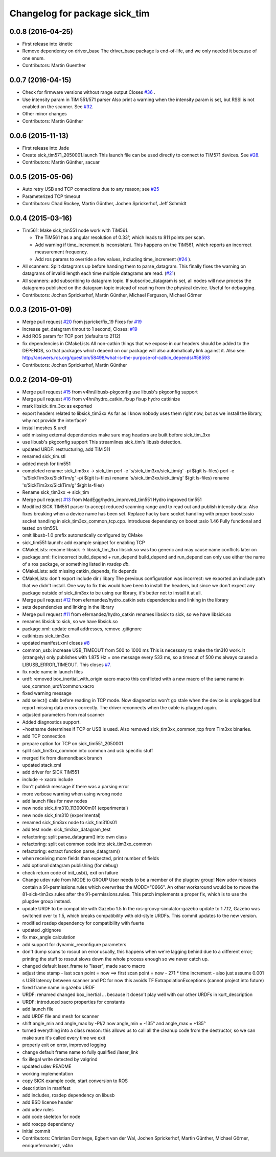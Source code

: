 ^^^^^^^^^^^^^^^^^^^^^^^^^^^^^^
Changelog for package sick_tim
^^^^^^^^^^^^^^^^^^^^^^^^^^^^^^

0.0.8 (2016-04-25)
------------------
* First release into kinetic
* Remove dependency on driver_base
  The driver_base package is end-of-life, and we only needed it because of
  one enum.
* Contributors: Martin Guenther

0.0.7 (2016-04-15)
------------------
* Check for firmware versions without range output
  Closes `#36 <https://github.com/uos/sick_tim/issues/36>`_ .
* Use intensity param in TiM 551/571 parser
  Also print a warning when the intensity param is set, but RSSI is not
  enabled on the scanner. See `#32 <https://github.com/uos/sick_tim/issues/32>`_.
* Other minor changes
* Contributors: Martin Günther

0.0.6 (2015-11-13)
------------------
* First release into Jade
* Create sick_tim571_2050001.launch
  This launch file can be used directly to connect to TIM571 devices.
  See `#28 <https://github.com/uos/sick_tim/issues/28>`_.
* Contributors: Martin Günther, sacuar

0.0.5 (2015-05-06)
------------------
* Auto retry USB and TCP connections due to any reason; see `#25 <https://github.com/uos/sick_tim/issues/25>`_
* Parameterized TCP timeout
* Contributors: Chad Rockey, Martin Günther, Jochen Sprickerhof, Jeff Schmidt

0.0.4 (2015-03-16)
------------------
* Tim561: Make sick_tim551 node work with TiM561.

  - The TiM561 has a angular resolution of 0.33°, which leads to 811 points per scan.
  - Add warning if time_increment is inconsistent. This happens on the TiM561,
    which reports an incorrect measurement frequency.
  - Add ros params to override a few values, including time_increment
    (`#24 <https://github.com/uos/sick_tim/issues/24>`_ ).

* All scanners: Split datagrams up before handing them to parse_datagram.
  This finally fixes the warning on datagrams of invalid length
  each time multiple datagrams are read. (`#21 <https://github.com/uos/sick_tim/issues/21>`_)
* All scanners: add subscribing to datagram topic.
  If subscribe_datagram is set, all nodes will now process the datagrams
  published on the datagram topic instead of reading from the physical
  device. Useful for debugging.
* Contributors: Jochen Sprickerhof, Martin Günther, Michael Ferguson, Michael Görner

0.0.3 (2015-01-09)
------------------
* Merge pull request `#20 <https://github.com/uos/sick_tim/issues/20>`_ from jspricke/fix_19
  Fixes for `#19 <https://github.com/uos/sick_tim/issues/19>`_
* Increase get_datagram timout to 1 second, Closes: `#19 <https://github.com/uos/sick_tim/issues/19>`_
* Add ROS param for TCP port (defaults to 2112)
* fix dependencies in CMakeLists
  All non-catkin things that we expose in our headers should be added to
  the DEPENDS, so that packages which depend on our package will also
  automatically link against it.
  Also see: http://answers.ros.org/question/58498/what-is-the-purpose-of-catkin_depends/`#58593 <https://github.com/uos/sick_tim/issues/58593>`_
* Contributors: Jochen Sprickerhof, Martin Günther

0.0.2 (2014-09-01)
------------------
* Merge pull request `#15 <https://github.com/uos/sick_tim/issues/15>`_ from v4hn/libusb-pkgconfig
  use libusb's pkgconfig support
* Merge pull request `#16 <https://github.com/uos/sick_tim/issues/16>`_ from v4hn/hydro_catkin_fixup
  fixup hydro catkinize
* mark libsick_tim_3xx as exported
* export headers related to libsick_tim3xx
  As far as I know nobody uses them right now,
  but as we install the library, why not provide the interface?
* install meshes & urdf
* add missing external dependencies
  make sure msg headers are built before sick_tim_3xx
* use libusb's pkgconfig support
  This streamlines sick_tim's libusb detection.
* updated URDF: restructuring, add TiM 511
* renamed sick_tim.stl
* added mesh for tim551
* completed rename: sick_tim3xx -> sick_tim
  perl -e 's/sick_tim3xx/sick_tim/g' -pi $(git ls-files)
  perl -e 's/SickTim3xx/SickTim/g' -pi $(git ls-files)
  rename 's/sick_tim3xx/sick_tim/g' $(git ls-files)
  rename 's/SickTim3xx/SickTim/g' $(git ls-files)
* Rename sick_tim3xx -> sick_tim
* Merge pull request `#13 <https://github.com/uos/sick_tim/issues/13>`_ from MadEgg/hydro_improved_tim551
  Hydro improved tim551
* Modified SICK TIM551 parser to accept reduced scanning range and to read out and publish intensity data. Also fixes breaking when a device name has been set.
  Replace hacky bare socket handling with proper boost::asio socket handling in sick_tim3xx_common_tcp.cpp. Introduces dependency on boost::asio 1.46
  Fully functional and tested on tim551.
* omit libusb-1.0 prefix
  automatically configured by CMake
* sick_tim551 launch: add example snippet for enabling TCP
* CMakeLists: rename libsick -> libsick_tim_3xx
  libsick.so was too generic and may cause name conflicts later on
* package.xml: fix incorrect build_depend + run_depend
  build_depend and run_depend can only use either the name of a ros
  package, or something listed in `rosdep db`.
* CMakeLists: add missing catkin_depends, fix depends
* CMakeLists: don't export include dir / libary
  The previous configuration was incorrect: we exported an include path
  that we didn't install. One way to fix this would have been to install
  the headers, but since we don't expect any package outside of
  sick_tim3xx to be using our library, it's better not to install it at
  all.
* Merge pull request `#12 <https://github.com/uos/sick_tim/issues/12>`_ from efernandez/hydro_catkin
  sets dependencies and linking in the library
* sets dependencies and linking in the library
* Merge pull request `#11 <https://github.com/uos/sick_tim/issues/11>`_ from efernandez/hydro_catkin
  renames libsick to sick, so we have libsick.so
* renames libsick to sick, so we have libsick.so
* package.xml: update email addresses, remove .gitignore
* catkinizes sick_tim3xx
* updated manifest.xml
  closes `#8 <https://github.com/uos/sick_tim/issues/8>`_
* common_usb: increase USB_TIMEOUT from 500 to 1000 ms
  This is necessary to make the tim310 work. It (strangely) only publishes
  with 1.875 Hz = one message every 533 ms, so a timeout of 500 ms always
  caused a LIBUSB_ERROR_TIMEOUT.
  This closes `#7 <https://github.com/uos/sick_tim/issues/7>`_.
* fix node name in launch files
* urdf: removed box_inertial_with_origin xacro macro
  this conflicted with a new macro of the same name in
  uos_common_urdf/common.xacro
* fixed warning message
* add select() calls before reading in TCP mode.
  Now diagnostics won't go stale when the device is unplugged but report
  missing data errors correctly. The driver reconnects when the cable is
  plugged again.
* adjusted parameters from real scanner
* Added diagnostics support.
* ~hostname determines if TCP or USB is used.
  Also removed sick_tim3xx_common_tcp from Tim3xx binaries.
* add TCP connection
* prepare option for TCP on sick_tim551_2050001
* split sick_tim3xx_common into common and usb specific stuff
* merged fix from diamondback branch
* updated stack.xml
* add driver for SICK TiM551
* include -> xacro:include
* Don't publish message if there was a parsing error
* more verbose warning when using wrong node
* add launch files for new nodes
* new node sick_tim310_1130000m01 (experimental)
* new node sick_tim310 (experimental)
* renamed sick_tim3xx node to sick_tim310s01
* add test node: sick_tim3xx_datagram_test
* refactoring: split parse_datagram() into own class
* refactoring: split out common code into sick_tim3xx_common
* refactoring: extract function parse_datagram()
* when receiving more fields than expected, print number of fields
* add optional datagram publishing (for debug)
* check return code of init_usb(), exit on failure
* Change udev rule from MODE to GROUP
  User needs to be a member of the plugdev group!
  New udev releases contain a 91-permissions.rules which overwrites the
  MODE="0666". An other workaround would be to move the
  81-sick-tim3xx.rules after the 91-permissions.rules. This patch
  implements a proper fix, which is to use the plugdev group instead.
* update URDF to be compatible with Gazebo 1.5
  In the ros-groovy-simulator-gazebo update to 1.7.12, Gazebo was switched
  over to 1.5, which breaks compatibility with old-style URDFs. This
  commit updates to the new version.
* modified rosdep dependency for compatibility with fuerte
* updated .gitignore
* fix max_angle calculation
* add support for dynamic_reconfigure parameters
* don't dump scans to rosout on error
  usually, this happens when we're lagging behind due to a different
  error; printing the stuff to rosout slows down the whole process enough
  so we never catch up.
* changed default laser_frame to "laser", made xacro macro
* adjust time stamp
  - last scan point = now  ==>  first scan point = now - 271 * time increment
  - also just assume 0.001 s USB latency between scanner and PC for now
  this avoids TF ExtrapolationExceptions (cannot project into future)
* fixed frame name in gazebo URDF
* URDF: renamed changed box_inertial
  ... because it doesn't play well with our other URDFs in
  kurt_description
* URDF: introduced xacro properties for constants
* add launch file
* add URDF file and mesh for scanner
* shift angle_min and angle_max by -PI/2
  now angle_min = -135° and angle_max = +135°
* turned everything into a class
  reason: this allows us to call all the cleanup code from the destructor,
  so we can make sure it's called every time we exit
* properly exit on error, improved logging
* change default frame name to fully qualified /laser_link
* fix illegal write detected by valgrind
* updated udev README
* working implementation
* copy SICK example code, start conversion to ROS
* description in manifest
* add includes, rosdep dependency on libusb
* add BSD license header
* add udev rules
* add code skeleton for node
* add roscpp dependency
* initial commit
* Contributors: Christian Dornhege, Egbert van der Wal, Jochen Sprickerhof, Martin Günther, Michael Görner, enriquefernandez, v4hn
